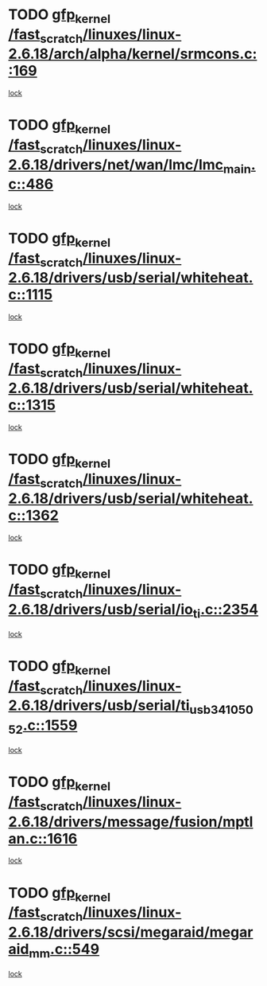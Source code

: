 * TODO [[view:/fast_scratch/linuxes/linux-2.6.18/arch/alpha/kernel/srmcons.c::face=ovl-face1::linb=169::colb=40::cole=50][gfp_kernel /fast_scratch/linuxes/linux-2.6.18/arch/alpha/kernel/srmcons.c::169]]
[[view:/fast_scratch/linuxes/linux-2.6.18/arch/alpha/kernel/srmcons.c::face=ovl-face2::linb=167::colb=2::cole=19][lock]]
* TODO [[view:/fast_scratch/linuxes/linux-2.6.18/drivers/net/wan/lmc/lmc_main.c::face=ovl-face1::linb=486::colb=43::cole=53][gfp_kernel /fast_scratch/linuxes/linux-2.6.18/drivers/net/wan/lmc/lmc_main.c::486]]
[[view:/fast_scratch/linuxes/linux-2.6.18/drivers/net/wan/lmc/lmc_main.c::face=ovl-face2::linb=137::colb=4::cole=21][lock]]
* TODO [[view:/fast_scratch/linuxes/linux-2.6.18/drivers/usb/serial/whiteheat.c::face=ovl-face1::linb=1115::colb=51::cole=61][gfp_kernel /fast_scratch/linuxes/linux-2.6.18/drivers/usb/serial/whiteheat.c::1115]]
[[view:/fast_scratch/linuxes/linux-2.6.18/drivers/usb/serial/whiteheat.c::face=ovl-face2::linb=1107::colb=1::cole=18][lock]]
* TODO [[view:/fast_scratch/linuxes/linux-2.6.18/drivers/usb/serial/whiteheat.c::face=ovl-face1::linb=1315::colb=50::cole=60][gfp_kernel /fast_scratch/linuxes/linux-2.6.18/drivers/usb/serial/whiteheat.c::1315]]
[[view:/fast_scratch/linuxes/linux-2.6.18/drivers/usb/serial/whiteheat.c::face=ovl-face2::linb=1309::colb=1::cole=18][lock]]
* TODO [[view:/fast_scratch/linuxes/linux-2.6.18/drivers/usb/serial/whiteheat.c::face=ovl-face1::linb=1362::colb=31::cole=41][gfp_kernel /fast_scratch/linuxes/linux-2.6.18/drivers/usb/serial/whiteheat.c::1362]]
[[view:/fast_scratch/linuxes/linux-2.6.18/drivers/usb/serial/whiteheat.c::face=ovl-face2::linb=1355::colb=1::cole=18][lock]]
* TODO [[view:/fast_scratch/linuxes/linux-2.6.18/drivers/usb/serial/io_ti.c::face=ovl-face1::linb=2354::colb=31::cole=41][gfp_kernel /fast_scratch/linuxes/linux-2.6.18/drivers/usb/serial/io_ti.c::2354]]
[[view:/fast_scratch/linuxes/linux-2.6.18/drivers/usb/serial/io_ti.c::face=ovl-face2::linb=2347::colb=1::cole=18][lock]]
* TODO [[view:/fast_scratch/linuxes/linux-2.6.18/drivers/usb/serial/ti_usb_3410_5052.c::face=ovl-face1::linb=1559::colb=31::cole=41][gfp_kernel /fast_scratch/linuxes/linux-2.6.18/drivers/usb/serial/ti_usb_3410_5052.c::1559]]
[[view:/fast_scratch/linuxes/linux-2.6.18/drivers/usb/serial/ti_usb_3410_5052.c::face=ovl-face2::linb=1552::colb=1::cole=18][lock]]
* TODO [[view:/fast_scratch/linuxes/linux-2.6.18/drivers/message/fusion/mptlan.c::face=ovl-face1::linb=1616::colb=42::cole=52][gfp_kernel /fast_scratch/linuxes/linux-2.6.18/drivers/message/fusion/mptlan.c::1616]]
[[view:/fast_scratch/linuxes/linux-2.6.18/drivers/message/fusion/mptlan.c::face=ovl-face2::linb=1597::colb=2::cole=16][lock]]
* TODO [[view:/fast_scratch/linuxes/linux-2.6.18/drivers/scsi/megaraid/megaraid_mm.c::face=ovl-face1::linb=549::colb=49::cole=59][gfp_kernel /fast_scratch/linuxes/linux-2.6.18/drivers/scsi/megaraid/megaraid_mm.c::549]]
[[view:/fast_scratch/linuxes/linux-2.6.18/drivers/scsi/megaraid/megaraid_mm.c::face=ovl-face2::linb=545::colb=1::cole=18][lock]]
